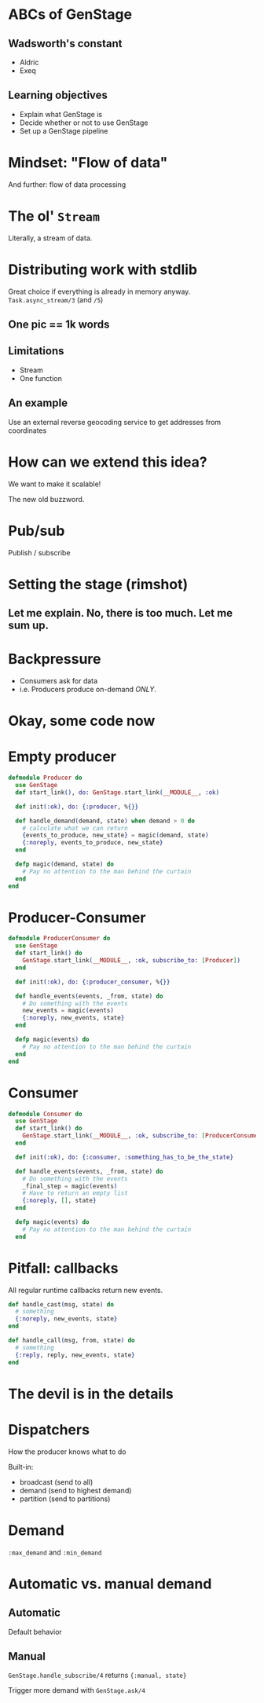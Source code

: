 #+OPTIONS:     H:3 num:nil toc:nil \n:nil ::t |:t ^:nil -:nil f:t *:t <:t reveal_title_slide:nil reveal_slide_number:nil reveal_progress:t reveal_history:t reveal_center:t reveal_single_file:t
#+REVEAL_THEME: solarized
#+REVEAL_ROOT: ../../vendor/reveal.js

* ABCs of GenStage
** Wadsworth's constant
- Aldric
- Exeq
** Learning objectives
- Explain what GenStage is
- Decide whether or not to use GenStage
- Set up a GenStage pipeline
* Mindset: "Flow of data"
And further: flow of data processing
* The ol' =Stream=
Literally, a stream of data.
* Distributing work with stdlib
Great choice if everything is already in memory anyway.
=Task.async_stream/3= (and =/5=)
** One pic == 1k words
[[./images/async_stream.png]]
** Limitations
- Stream
- One function
** An example
Use an external reverse geocoding service to get addresses from coordinates
* How can we extend this idea?
We want to make it scalable!

The new old buzzword.
* Pub/sub
Publish / subscribe
* Setting the stage (rimshot)
** Let me explain. No, there is too much. Let me sum up.
[[./images/pipeline-definitions.png]]
* Backpressure
- Consumers ask for data
- i.e. Producers produce on-demand /ONLY/.
* Okay, some code now
* Empty producer
#+BEGIN_SRC elixir
  defmodule Producer do
    use GenStage
    def start_link(), do: GenStage.start_link(__MODULE__, :ok)

    def init(:ok), do: {:producer, %{}}

    def handle_demand(demand, state) when demand > 0 do
      # calculate what we can return
      {events_to_produce, new_state} = magic(demand, state)
      {:noreply, events_to_produce, new_state}
    end

    defp magic(demand, state) do
      # Pay no attention to the man behind the curtain
    end
  end
#+END_SRC
* Producer-Consumer
#+BEGIN_SRC elixir
  defmodule ProducerConsumer do
    use GenStage
    def start_link() do
      GenStage.start_link(__MODULE__, :ok, subscribe_to: [Producer])
    end

    def init(:ok), do: {:producer_consumer, %{}}

    def handle_events(events, _from, state) do
      # Do something with the events
      new_events = magic(events)
      {:noreply, new_events, state}
    end

    defp magic(events) do
      # Pay no attention to the man behind the curtain
    end
  end
#+END_SRC
* Consumer
#+BEGIN_SRC elixir
  defmodule Consumer do
    use GenStage
    def start_link() do
      GenStage.start_link(__MODULE__, :ok, subscribe_to: [ProducerConsumer])
    end

    def init(:ok), do: {:consumer, :something_has_to_be_the_state}

    def handle_events(events, _from, state) do
      # Do something with the events
      _final_step = magic(events)
      # Have to return an empty list
      {:noreply, [], state}
    end

    defp magic(events) do
      # Pay no attention to the man behind the curtain
    end
#+END_SRC
* Pitfall: callbacks
All regular runtime callbacks return new events.
#+BEGIN_SRC elixir
  def handle_cast(msg, state) do
    # something
    {:noreply, new_events, state}
  end

  def handle_call(msg, from, state) do
    # something
    {:reply, reply, new_events, state}
  end
#+END_SRC
* The devil is in the details
* Dispatchers
How the producer knows what to do

Built-in:
- broadcast (send to all)
- demand (send to highest demand)
- partition (send to partitions)
* Demand
=:max_demand= and =:min_demand=
* Automatic vs. manual demand
** Automatic
Default behavior
** Manual
=GenStage.handle_subscribe/4= returns ={:manual, state}=

Trigger more demand with =GenStage.ask/4=
